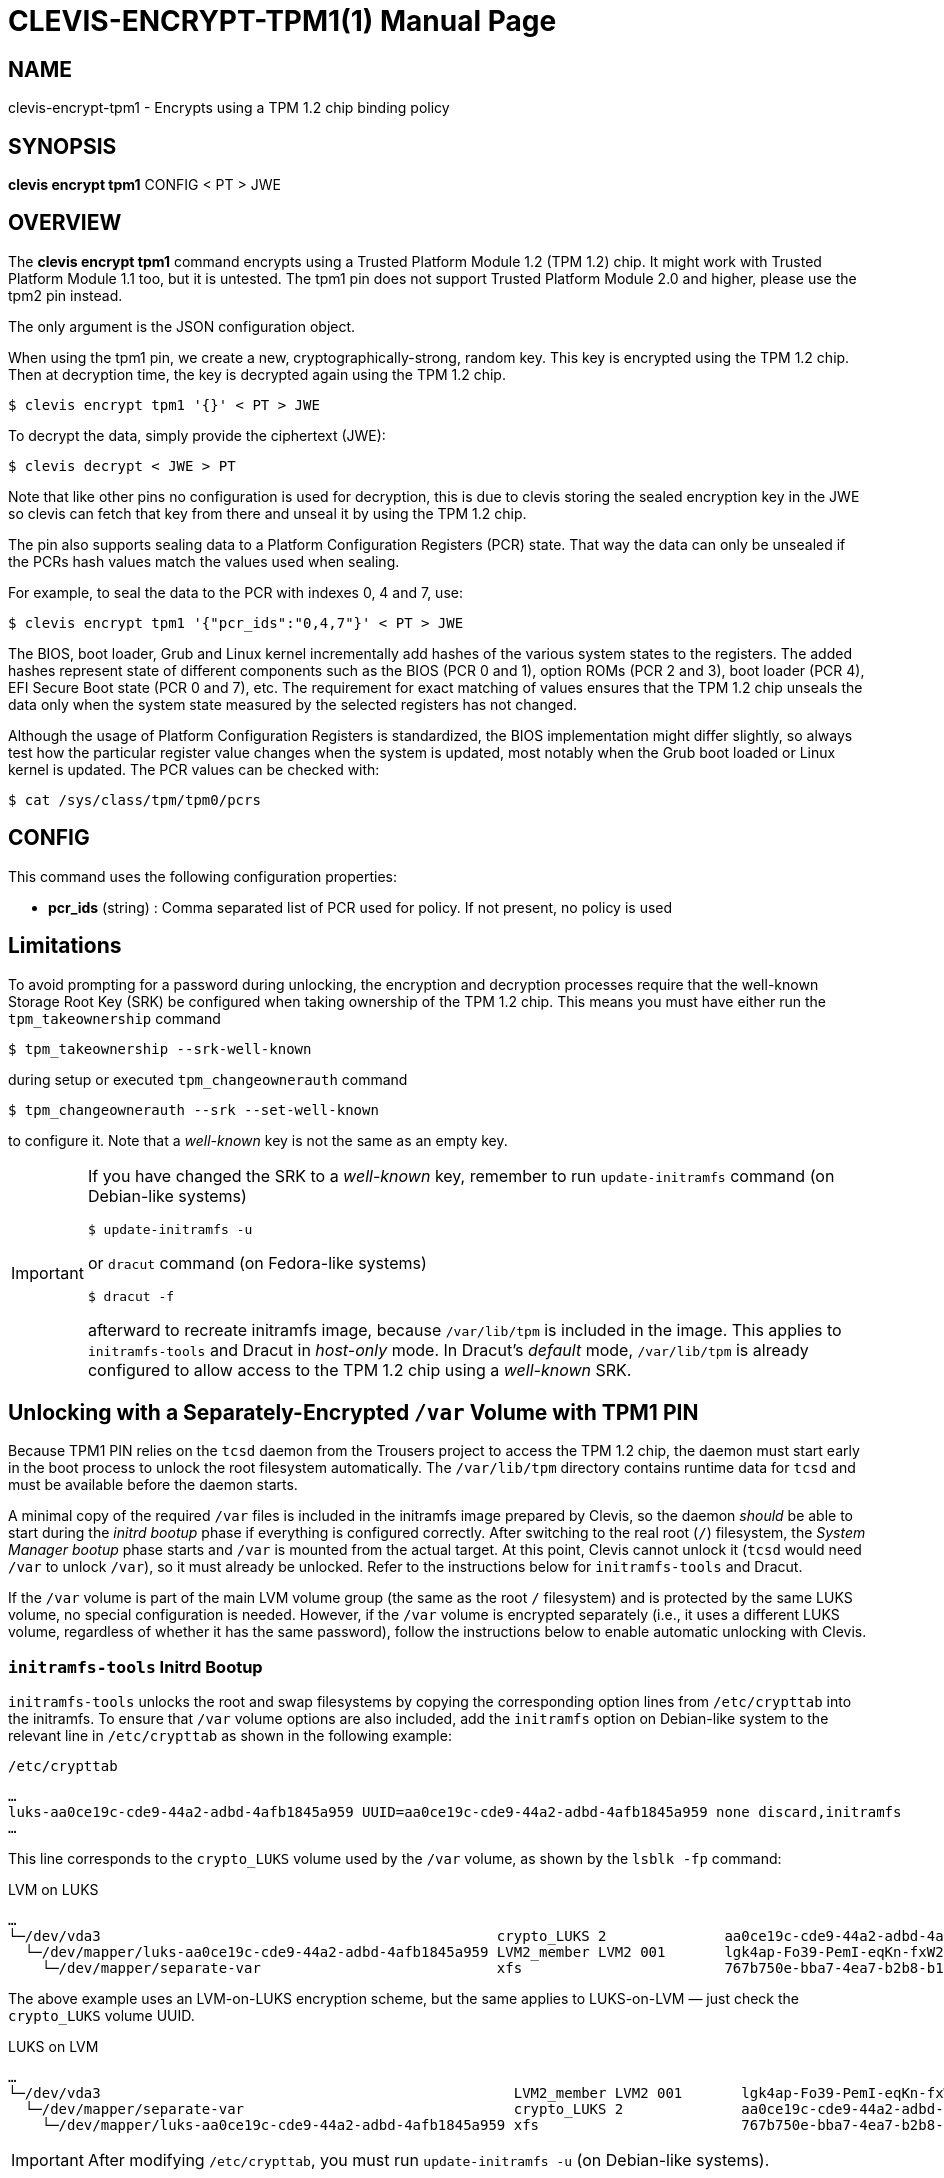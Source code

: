 CLEVIS-ENCRYPT-TPM1(1)
======================
:doctype: manpage


== NAME

clevis-encrypt-tpm1 - Encrypts using a TPM 1.2 chip binding policy

== SYNOPSIS

*clevis encrypt tpm1* CONFIG < PT > JWE

== OVERVIEW

The *clevis encrypt tpm1* command encrypts using a Trusted Platform
Module{nbsp}1.2 (TPM{nbsp}1.2) chip. It might work with Trusted Platform
Module{nbsp}1.1 too, but it is untested. The tpm1 pin does not support Trusted
Platform Module{nbsp}2.0 and higher, please use the tpm2 pin instead.

The only argument is the JSON configuration object.

When using the tpm1 pin, we create a new, cryptographically-strong, random key.
This key is encrypted using the TPM{nbsp}1.2 chip. Then at decryption time, the
key is decrypted again using the TPM{nbsp}1.2 chip.

    $ clevis encrypt tpm1 '{}' < PT > JWE

To decrypt the data, simply provide the ciphertext (JWE):

    $ clevis decrypt < JWE > PT

Note that like other pins no configuration is used for decryption, this is due
to clevis storing the sealed encryption key in the JWE so clevis can fetch that
key from there and unseal it by using the TPM{nbsp}1.2 chip.

The pin also supports sealing data to a Platform Configuration Registers (PCR)
state. That way the data can only be unsealed if the PCRs hash values match
the values used when sealing.

For example, to seal the data to the PCR with indexes 0, 4 and 7, use:

    $ clevis encrypt tpm1 '{"pcr_ids":"0,4,7"}' < PT > JWE

The BIOS, boot loader, Grub and Linux kernel incrementally add hashes of the
various system states to the registers. The added hashes represent state of
different components such as the BIOS (PCR{nbsp}0 and{nbsp}1), option ROMs
(PCR{nbsp}2 and{nbsp}3), boot loader (PCR{nbsp}4), EFI Secure Boot state
(PCR{nbsp}0 and{nbsp}7), etc. The requirement for exact matching of values
ensures that the TPM{nbsp}1.2 chip unseals the data only when the system state
measured by the selected registers has not changed.

Although the usage of Platform Configuration Registers is standardized, the BIOS
implementation might differ slightly, so always test how the particular register
value changes when the system is updated, most notably when the Grub boot
loaded or Linux kernel is updated. The PCR values can be checked with:

    $ cat /sys/class/tpm/tpm0/pcrs

== CONFIG

This command uses the following configuration properties:

* *pcr_ids*  (string) :
  Comma separated list of PCR used for policy. If not present, no policy is used

== Limitations

To avoid prompting for a password during unlocking, the encryption and
decryption processes require that the well-known Storage Root Key (SRK) be
configured when taking ownership of the TPM{nbsp}1.2 chip. This means you must
have either run the `tpm_takeownership` command

    $ tpm_takeownership --srk-well-known

during setup or executed `tpm_changeownerauth` command

    $ tpm_changeownerauth --srk --set-well-known

to configure it. Note that a _well-known_ key is not the same as an empty key.

[IMPORTANT]
--
If you have changed the SRK to a _well-known_ key, remember to run
`update-initramfs` command (on Debian-like systems)

    $ update-initramfs -u

or `dracut` command (on Fedora-like systems)

    $ dracut -f

afterward to recreate initramfs image, because `/var/lib/tpm` is
included in the image. This applies to `initramfs-tools` and Dracut in
_host-only_ mode. In Dracut's _default_ mode, `/var/lib/tpm` is already
configured to allow access to the TPM{nbsp}1.2 chip using a _well-known_ SRK.
--

== Unlocking with a Separately-Encrypted `/var` Volume with TPM1 PIN

Because TPM1 PIN relies on the `tcsd` daemon from the Trousers project to
access the TPM{nbsp}1.2 chip, the daemon must start early in the boot process to
unlock the root filesystem automatically. The `/var/lib/tpm` directory
contains runtime data for `tcsd` and must be available before the daemon
starts.

A minimal copy of the required `/var` files is included in the initramfs
image prepared by Clevis, so the daemon _should_ be able to start during the
_initrd bootup_ phase if everything is configured correctly. After switching
to the real root (`/`) filesystem, the _System Manager bootup_ phase starts
and `/var` is mounted from the actual target. At this point, Clevis cannot
unlock it (`tcsd` would need `/var` to unlock `/var`), so it must already be
unlocked. Refer to the instructions below for `initramfs-tools` and Dracut.

If the `/var` volume is part of the main LVM volume group (the same as the
root `/` filesystem) and is protected by the same LUKS volume, no special
configuration is needed. However, if the `/var` volume is encrypted separately
(i.e., it uses a different LUKS volume, regardless of whether it has the same
password), follow the instructions below to enable automatic unlocking with
Clevis.

=== `initramfs-tools` Initrd Bootup

`initramfs-tools` unlocks the root and swap filesystems by copying the
corresponding option lines from `/etc/crypttab` into the initramfs. To ensure
that `/var` volume options are also included, add the `initramfs` option on
Debian-like system to the relevant line in `/etc/crypttab` as shown in the
following example:

.`/etc/crypttab`
----
…
luks-aa0ce19c-cde9-44a2-adbd-4afb1845a959 UUID=aa0ce19c-cde9-44a2-adbd-4afb1845a959 none discard,initramfs
…
----

This line corresponds to the `crypto_LUKS` volume used by the `/var` volume,
as shown by the `lsblk -fp` command:

.LVM on LUKS
----
…
└─/dev/vda3                                               crypto_LUKS 2              aa0ce19c-cde9-44a2-adbd-4afb1845a959
  └─/dev/mapper/luks-aa0ce19c-cde9-44a2-adbd-4afb1845a959 LVM2_member LVM2 001       lgk4ap-Fo39-PemI-eqKn-fxW2-e3Zt-CPGIv2
    └─/dev/mapper/separate-var                            xfs                        767b750e-bba7-4ea7-b2b8-b1e6a2e22e43    753,3M    22% /var
----

The above example uses an LVM-on-LUKS encryption scheme, but the same applies to
LUKS-on-LVM — just check the `crypto_LUKS` volume UUID.

.LUKS on LVM
----
…
└─/dev/vda3                                                 LVM2_member LVM2 001       lgk4ap-Fo39-PemI-eqKn-fxW2-e3Zt-CPGIv2
  └─/dev/mapper/separate-var                                crypto_LUKS 2              aa0ce19c-cde9-44a2-adbd-4afb1845a959
    └─/dev/mapper/luks-aa0ce19c-cde9-44a2-adbd-4afb1845a959 xfs                        767b750e-bba7-4ea7-b2b8-b1e6a2e22e43    781,5M    19% /var
----

IMPORTANT: After modifying `/etc/crypttab`, you must run `update-initramfs -u`
(on Debian-like systems).

=== Dracut Initrd Bootup

Dracut automatically unlocks the root and swap filesystems. The operating
system installer ensures that the kernel command line (in `/etc/default/grub`)
contains the necessary parameters for Dracut and Systemd. Dracut considers
both the kernel command line and the lines copied from `/etc/crypttab` for
unlocking.

By default, the root and swap lines from `/etc/crypttab` are copied into the
initramfs. To ensure the `/var` volume is also unlocked, you must ensure that
its options are included and referenced by the kernel command line (as
described below).

[CAUTION]
--
Changing the following options can render the system unbootable, potentially
requiring a rescue DVD and expert knowledge to recover. Make a full backup
before proceeding!

For recovery, you may find these commands helpful:

* `cryptsetup open /dev/<device> <mapped-device>`
* `mount /dev/mapper/<mapped-device> /<target>`
* `lvm vgscan`
* `lvm lvdisplay -o lv_full_name,lv_dm_path`
--

To ensure that the `/var` options are included, add either the `x-initrd.attach`
option to the corresponding line in /etc/crypttab (to unlock the `/var` volume)
or the `x-initrd.mount` option to the corresponding line in `/etc/fstab` (to
unlock _and_ mount the `/var` volume). Using both is equivalent to
`x-initrd.mount`.

.`/etc/crypttab`
----
…
luks-aa0ce19c-cde9-44a2-adbd-4afb1845a959 UUID=aa0ce19c-cde9-44a2-adbd-4afb1845a959 none discard,x-initrd.attach
…
----

.`/etc/fstab`
----
…
UUID=767b750e-bba7-4ea7-b2b8-b1e6a2e22e43  /var  xfs  defaults,x-systemd.device-timeout=0,x-initrd.mount 0 0
…
----

Refer to the `initramfs-tools` section for instructions on finding the correct
`/etc/crypttab` line with `lsblk -fp`. The `/etc/fstab` entry is matched by the
UUID of the filesystem (see the line with `/var` in the `lsblk -fp` output).

IMPORTANT: After changing `/etc/crypttab` and/or `/etc/fstab`, run `dracut -f`.

NOTE: If you use `x-initrd.mount`, the volume is mounted during the _initrd
bootup_ phase. However, this is not strictly necessary. Systemd's startup order
ensures that `/var` is mounted before `tcsd` starts in the _System Manager
bootup_ phase, so using `x-initrd.attach` alone is sufficient.

Next, ensure that the volumes are found and unlocked. Two kernel command line
parameters in `/etc/default/grub` affect this:

* `rd.luks.uuid` – Either remove all values or add the UUID of the
  `crypto_LUKS` volume (optionally prefixed by `luks-`). If this option is
  present (it can appear multiple times), only the specified volumes are
  initialized from `/etc/crypttab`. If it is missing, all lines from
  `/etc/crypttab` are considered.
* `rd.lvm.lv` – Either remove all values or add the full LVM volume name for
  `/var`. If this option is present (it can appear multiple times), only the
  listed logical volumes are initialized. If it is missing, Dracut
  automatically detects LVM volumes during boot.

NOTE: The `rd.lvm.lv` option matters only in the LUKS-on-LVM case, because the
`crypto_LUKS` volume is accessible only after the LVM logical volume is
activated. If `rd.lvm.lv` is missing, Dracut will detect LVM volumes
automatically. If it is present, make sure to include the `/var` full volume
name.

For more information, see manual pages of `dracut.cmdline` and
`systemd-cryptsetup-generator`.

NOTE: Dracut internally uses the same Systemd options, so the same logic applies
even if Systemd is not present in the Dracut initrd environment.

To find the correct `rd.lvm.lv` value, run:

    $ lvs -o lv_full_name,lv_dm_path

This shows the logical volume's full name and Device Mapper path, which also
appears in the `lsblk -fp` output. For example, if it shows `separate/var`
(see example below), the `rd.lvm.lv` value would be `rd.lvm.lv=separate/var`:

----
LV                   DMPath
…
separate/var         /dev/mapper/separate-var
…
----

Example of a kernel command line in `/etc/default/grub` with all options
present:

.`/etc/default/grub`
----
GRUB_CMDLINE_LINUX="rd.lvm.lv=fedora/root rd.luks.uuid=luks-21a9c1b8-c202-4985-809a-aba2d6fdab01 rd.lvm.lv=separate/var rd.luks.uuid=luks-aa0ce19c-cde9-44a2-adbd-4afb1845a959 quiet"
----

Example of a kernel command line in `/etc/default/grub` when relying on the
configuration copied from `/etc/crypttab` and Dracut’s automatic LVM
detection:

.`/etc/default/grub`
----
GRUB_CMDLINE_LINUX="quiet"
----

IMPORTANT: After changing the kernel command line, update the Grub configuration
with `update-grub2` (on Debian-like systems) or
`grub2-mkconfig -o /etc/grub2.cfg` (on Fedora-like systems).

== Threat model

The Clevis security model relies in the fact that an attacker will not be able
to access both the encrypted data and the decryption key.

For most Clevis pins, the decryption key is not locally stored, so the
decryption policy is only satisfied if the decryption key can be remotely
accessed. It could for example be stored in a remote server or in a hardware
authentication device that has to be plugged into the machine.

The tpm1 pin is different in this regard, since a key is wrapped by
a{nbsp}TPM{nbsp}1.2 chip that is always present in the machine. This does not
mean that there are not use cases for this pin, but it is important to
understand the fact that an attacker that has access to both the encrypted data
and the local TPM{nbsp}1.2 chip will be able to decrypt the data.

The use of specific Platform Configuration Registers along with Secure Boot
limits the attack surface because an attacker must reproduce the exact register
values that are present during sealing before the TPM{nbsp}1.2 chip will allow
the encryption key to be unsealed. Careful selection of registers ensures that
any change to the boot process will prevent the TPM{nbsp}1.2 from unsealing the
encryption key.

== SEE ALSO

link:clevis-decrypt.1.adoc[*clevis-decrypt*(1)],
link:man:dracut.cmdline(7)[*dracut.cmdline*(7)],
link:man:systemd-cryptsetup-generator(8)[*systemd-cryptsetup-generator*(8)]
